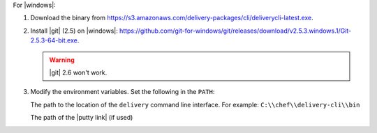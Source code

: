 .. The contents of this file may be included in multiple topics (using the includes directive).
.. The contents of this file should be modified in a way that preserves its ability to appear in multiple topics.


For |windows|:

#. Download the binary from https://s3.amazonaws.com/delivery-packages/cli/deliverycli-latest.exe.
#. Install |git| (2.5) on |windows|: https://github.com/git-for-windows/git/releases/download/v2.5.3.windows.1/Git-2.5.3-64-bit.exe.

   .. warning:: |git| 2.6 won't work.

#. Modify the environment variables. Set the following in the ``PATH``:

   The path to the location of the ``delivery`` command line interface. For example: ``C:\\chef\\delivery-cli\\bin``

   The path of the |putty link| (if used)
